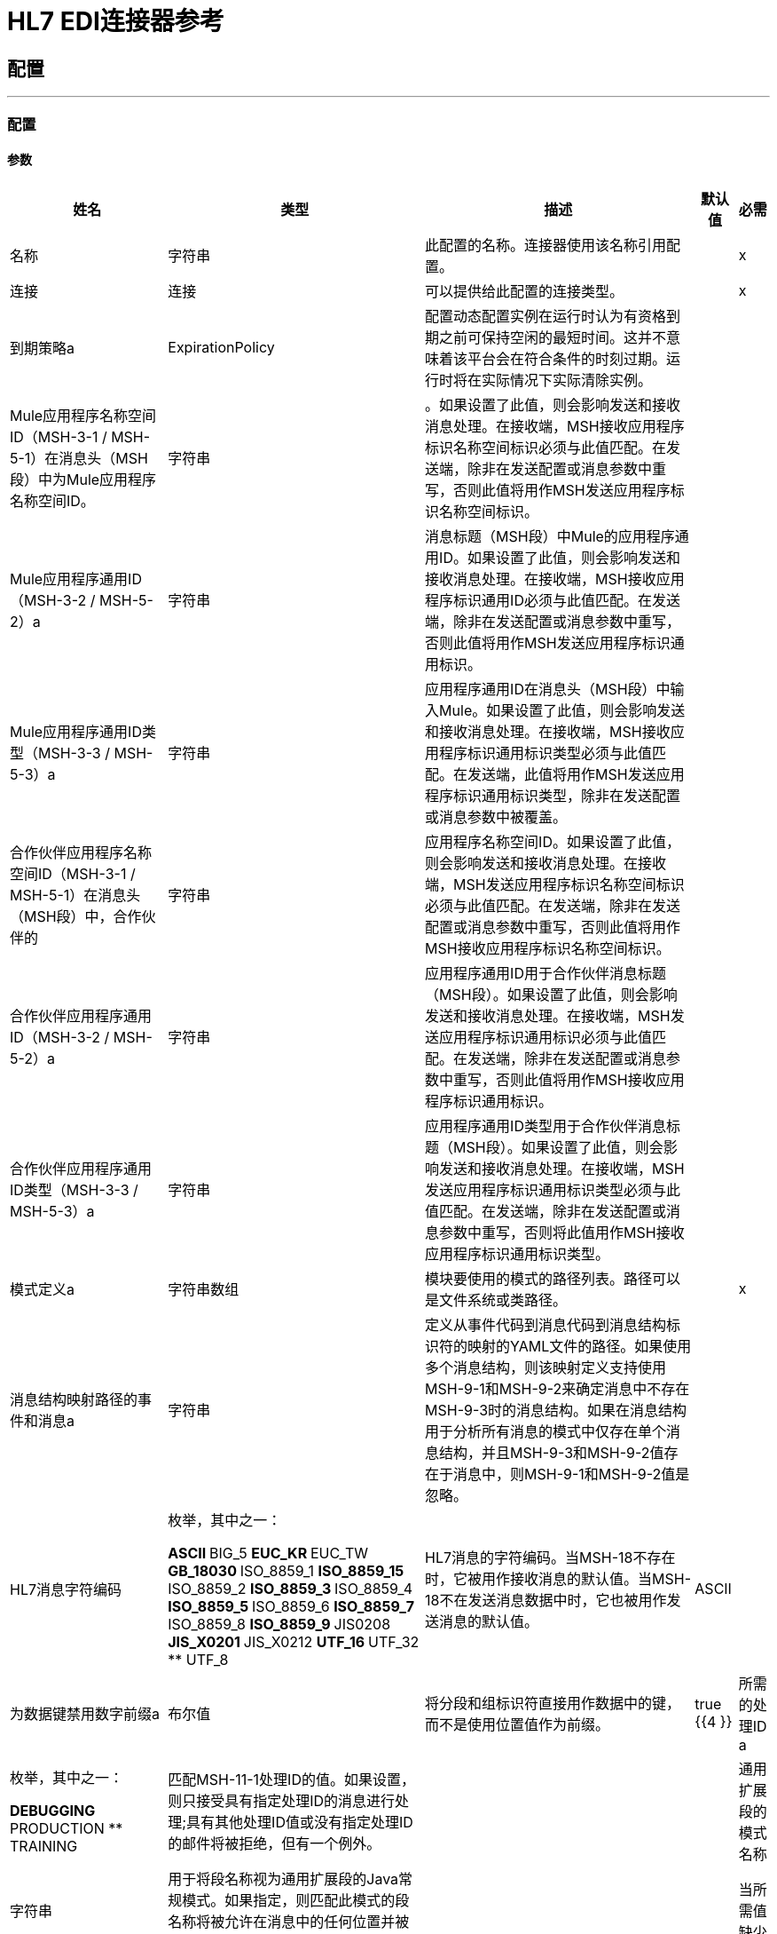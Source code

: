 =  HL7 EDI连接器参考



== 配置
---
[[config]]
=== 配置


==== 参数

[%header%autowidth.spread]
|===
| 姓名 | 类型 | 描述 | 默认值 | 必需
|名称 | 字符串 | 此配置的名称。连接器使用该名称引用配置。 |  | x
| 连接| 连接
  | 可以提供给此配置的连接类型。 |  | x
| 到期策略a |  ExpirationPolicy  |  配置动态配置实例在运行时认为有资格到期之前可保持空闲的最短时间。这并不意味着该平台会在符合条件的时刻过期。运行时将在实际情况下实际清除实例。 |   |
|  Mule应用程序名称空间ID（MSH-3-1 / MSH-5-1）在消息头（MSH段）中为Mule应用程序名称空间ID。| 字符串 |  。如果设置了此值，则会影响发送和接收消息处理。在接收端，MSH接收应用程序标识名称空间标识必须与此值匹配。在发送端，除非在发送配置或消息参数中重写，否则此值将用作MSH发送应用程序标识名称空间标识。 |   |
|  Mule应用程序通用ID（MSH-3-2 / MSH-5-2）a | 字符串 |  消息标题（MSH段）中Mule的应用程序通用ID。如果设置了此值，则会影响发送和接收消息处理。在接收端，MSH接收应用程序标识通用ID必须与此值匹配。在发送端，除非在发送配置或消息参数中重写，否则此值将用作MSH发送应用程序标识通用标识。 |   |
|  Mule应用程序通用ID类型（MSH-3-3 / MSH-5-3）a | 字符串 |  应用程序通用ID在消息头（MSH段）中输入Mule。如果设置了此值，则会影响发送和接收消息处理。在接收端，MSH接收应用程序标识通用标识类型必须与此值匹配。在发送端，此值将用作MSH发送应用程序标识通用标识类型，除非在发送配置或消息参数中被覆盖。 |   |
| 合作伙伴应用程序名称空间ID（MSH-3-1 / MSH-5-1）在消息头（MSH段）中，合作伙伴的| 字符串 |  应用程序名称空间ID。如果设置了此值，则会影响发送和接收消息处理。在接收端，MSH发送应用程序标识名称空间标识必须与此值匹配。在发送端，除非在发送配置或消息参数中重写，否则此值将用作MSH接收应用程序标识名称空间标识。 |   |
| 合作伙伴应用程序通用ID（MSH-3-2 / MSH-5-2）a | 字符串 |  应用程序通用ID用于合作伙伴消息标题（MSH段）。如果设置了此值，则会影响发送和接收消息处理。在接收端，MSH发送应用程序标识通用标识必须与此值匹配。在发送端，除非在发送配置或消息参数中重写，否则此值将用作MSH接收应用程序标识通用标识。 |   |
| 合作伙伴应用程序通用ID类型（MSH-3-3 / MSH-5-3）a | 字符串 |  应用程序通用ID类型用于合作伙伴消息标题（MSH段）。如果设置了此值，则会影响发送和接收消息处理。在接收端，MSH发送应用程序标识通用标识类型必须与此值匹配。在发送端，除非在发送配置或消息参数中重写，否则将此值用作MSH接收应用程序标识通用标识类型。 |   |
| 模式定义a | 字符串数组 |  模块要使用的模式的路径列表。路径可以是文件系统或类路径。 |   | x
| 消息结构映射路径的事件和消息a | 字符串 |  定义从事件代码到消息代码到消息结构标识符的映射的YAML文件的路径。如果使用多个消息结构，则该映射定义支持使用MSH-9-1和MSH-9-2来确定消息中不存在MSH-9-3时的消息结构。如果在消息结构用于分析所有消息的模式中仅存在单个消息结构，并且MSH-9-3和MSH-9-2值存在于消息中，则MSH-9-1和MSH-9-2值是忽略。 |   |
|  HL7消息字符编码| 枚举，其中之一：

**  ASCII
**  BIG_5
**  EUC_KR
**  EUC_TW
**  GB_18030
**  ISO_8859_1
**  ISO_8859_15
**  ISO_8859_2
**  ISO_8859_3
**  ISO_8859_4
**  ISO_8859_5
**  ISO_8859_6
**  ISO_8859_7
**  ISO_8859_8
**  ISO_8859_9
**  JIS0208
**  JIS_X0201
**  JIS_X0212
**  UTF_16
**  UTF_32
**  UTF_8
|   HL7消息的字符编码。当MSH-18不存在时，它被用作接收消息的默认值。当MSH-18不在发送消息数据中时，它也被用作发送消息的默认值。 |   ASCII  |
| 为数据键禁用数字前缀a | 布尔值 |  将分段和组标识符直接用作数据中的键，而不是使用位置值作为前缀。 |   true {{4 }}
| 所需的处理ID a | 枚举，其中之一：

**  DEBUGGING
**  PRODUCTION
**  TRAINING  |  匹配MSH-11-1处理ID的值。如果设置，则只接受具有指定处理ID的消息进行处理;具有其他处理ID值或没有指定处理ID的邮件将被拒绝，但有一个例外。 |   |
| 通用扩展段的模式名称| 字符串 |  用于将段名称视为通用扩展段的Java常规模式。如果指定，则匹配此模式的段名称将被允许在消息中的任何位置并被转换为元素和组合的字符串值映射。 |   |
| 当所需值缺少| 布尔值 |  时失败当所需值缺失标志时失败。如果为true，则具有此错误的消息将被拒绝;如果为false，则该值将被忽略，并且该消息不会被拒绝。无论是哪种情况，都会记录错误并在ERR段中报告。 |   false  |
| 当值长度超出允许范围a | 布尔 |  时，失败当接收值长度超出允许范围标志时。如果为true，则具有此错误的消息将被拒绝;如果为false，则无论如何都会使用该值，并且不会拒绝该消息。无论是哪种情况，都会记录错误并在ERR段中报告。 |   false  |
| 当值a |  Boolean  |  中的无效字符在接收值包含无效字符标志时失败。如果为true，则具有此错误的消息将被拒绝;如果为false，则该字符被传递或替换，并且该消息不被拒绝。无论哪种情况，都会在ERR段中报告错误。 |   false  |
| 当值太多重复a | 布尔 |  失败时，接收值重复太多次。如果为true，则具有此错误的消息将被拒绝;如果为false，则接受该值，并且不会拒绝该消息。无论哪种情况，都会在ERR段中报告错误。 |   false  |
| 消息a | 布尔 |  中的未知段在消息中存在未知段时失败。如果为true，则具有此错误的消息将被拒绝;如果为false，则该段将被忽略，并且该消息不会被拒绝。无论哪种情况，都会在ERR段中报告错误。 |   false  |
| 当消息集合|  Boolean  |  中的分段出现故障时，失败当消息集合中的分段出现故障时。如果为true，则具有此错误的消息将被拒绝;如果为false并且段可以重新排序，则不会拒绝该消息。无论哪种情况，都会在ERR段中报告错误。 |   false  |
| 当消息集合| 布尔 |  中包含的未使用的段落在消息集合中包含标记为未使用的段时失败。如果为true，则具有此错误的消息将被拒绝;如果为false，则不会拒绝该消息，并忽略未使用的段。无论哪种情况，都会在ERR段中报告错误。 |   false  |
| 当片段a | 布尔 |  的重复次数过多时，会在段中出现过多次消息时失败。如果为true，则具有此错误的消息将被拒绝;如果为false，则不会拒绝该消息。无论哪种情况，都会在ERR段中报告错误。 |   false  |
|===


[[config_connection]]
== 连接类型


=== 参数

[%header%autowidth.spread]
|===
| 姓名 | 类型 | 描述 | 默认值 | 必需
| 重新连接| 重新连接 |  部署应用程序时，将在所有连接器上执行连接测试。如果设置为true，则在耗尽关联的重新连接策略后，如果测试未通过，则部署将失败。 |   |
|===

=== 相关操作

* 读
* 写

== 操作

[[read]]
== 阅读

`<hl7:read>`


=== 参数

[%header%autowidth.spread]
|===
| 姓名 | 类型 | 描述 | 默认值 | 必需
| 配置 | 字符串 | 要使用的配置的名称。 |  | x
| 阅读内容a | 二进制 |   |   `#[payload]`  |
| 目标变量a | 字符串 |  存储操作输出的变量的名称。 |   |
| 目标值a | 字符串 |  一个表达式，用于评估操作的输出并将该表达式的结果存储在目标变量中。 |   `#[payload]` {{ 5}}
| 重新连接策略|  *重新连接
*  reconnect-forever  |  发生连接错误时的重试策略。 |   |
|===

=== 输出

[cols=".^50%,.^50%"]
|===
| 输入| 对象
|===

=== 用于配置

* 配置

=== 抛出

*  HL7：RETRY_EXHAUSTED
*  HL7：UNKNOWN
*  HL7：解析
*  HL7：SCHEMA
*  HL7：连接
*  HL7：WRITE


[[write]]
== 收件

`<hl7:write>`


=== 参数

[%header%autowidth.spread]
|===
| 姓名 | 类型 | 描述 | 默认值 | 必需
| 配置 | 字符串 | 要使用的配置的名称。 |  | x
| 撰写内容a | 对象 |   |   `#[payload]`  |
| 流式策略一个|  *可重复的内存流
* 重复-文件的存储流
* 非重复流 |  配置使用可重复的流及其行为。 |   |
| 目标变量a | 字符串 |  存储操作输出的变量的名称。 |   |
| 目标值a | 字符串 |  一个表达式，用于评估操作的输出并将该表达式的结果存储在目标变量中。 |   `#[payload]` {{ 5}}
| 重新连接策略|  *重新连接
*  reconnect-forever  |  发生连接错误时的重试策略。 |   |
|===

=== 输出

[cols=".^50%,.^50%"]
|===
| 输入| 二进制文件
|===

=== 用于配置

* 配置

=== 抛出

*  HL7：RETRY_EXHAUSTED
*  HL7：UNKNOWN
*  HL7：解析
*  HL7：SCHEMA
*  HL7：连接
*  HL7：WRITE



== 类型

[[Reconnection]]
=== 重新连接

[%header%autowidth.spread]
|===
| 字段 | 类型 | 描述 | 默认值 | 必需
| 部署失败| 布尔值 | 部署应用程序时，将在所有连接器上执行连接测试。如果设置为true，则在耗尽关联的重新连接策略后，如果测试未通过，则部署将失败。 |   | 
| 重新连接策略|  *重新连接
*  reconnect-forever  | 要使用的重新连接策略。 |   | 
|===

[[reconnect]]
=== 重新连接

[%header%autowidth.spread]
|===
| 字段 | 类型 | 描述 | 默认值 | 必需
| 频率a | 数字 | 以毫秒为单位重新连接的频率。 |   | 
| 统计| 数字 | 要进行多少次重新连接尝试。 |   | 
|===

[[reconnect-forever]]
=== 重新连接Forever

[%header%autowidth.spread]
|===
| 字段 | 类型 | 描述 | 默认值 | 必需
| 频率a | 数字 | 以毫秒为单位重新连接的频率。 |   | 
|===

[[ExpirationPolicy]]
=== 到期政策

[%header%autowidth.spread]
|===
| 字段 | 类型 | 描述 | 默认值 | 必需
| 最大空闲时间a | 数字 | 动态配置实例在被认为有资格到期之前应被允许闲置的最长时间的标量时间值。{{3 }} | 
| 时间单元a | 枚举，其中一个：

** 纳秒
**  MICROSECONDS
**  MILLISECONDS
** 秒后
**  MINUTES
**  HOURS
**  DAYS  | 限定maxIdleTime属性 |   | 
的时间单位
|===

[[repeatable-in-memory-stream]]
内存流中可重复=== 

[%header%autowidth.spread]
|===
| 字段 | 类型 | 描述 | 默认值 | 必需
| 初始缓冲区大小a | 数字 | 分配的内存量消耗流并提供对其的随机访问。如果流包含的数据超过了可以放入此缓冲区的数据量，缓冲区将根据bufferSizeIncrement属性进行扩展，并且上限为maxInMemorySize。 |   | 
| 缓冲区大小增加一个| 数字 | 如果缓冲区大小超过其初始大小，则缓冲区大小将扩展多少。将值设置为零或低意味着不会展开缓冲区，并且如果缓冲区已满，则会引发STREAM_MAXIMUM_SIZE_EXCEEDED错误。 |   | 
| 最大缓冲区大小a | 数字 | 要使用的最大内存量。如果需要更多内存，则会发生STREAM_MAXIMUM_SIZE_EXCEEDED错误。值小于或等于零意味着没有限制。 |   | 
| 缓冲单元a | 枚举，其中之一：

**  BYTE
**  KB
**  MB
**  GB  | 表示所有这些属性的单位 |   | 
|===

[[repeatable-file-store-stream]]
=== 可重复的文件存储流

[%header%autowidth.spread]
|===
| 字段 | 类型 | 描述 | 默认值 | 必需
| 内存中的最大大小a | 数字 | 定义流应用于将数据保留在内存中的最大内存。如果超过该数量，则会开始缓冲磁盘上的内容。 |   | 
| 缓冲单元a | 枚举，其中之一：

**  BYTE
**  KB
**  MB
**  GB  | 表示maxInMemorySize的单位 |   | 
|===

== 另请参阅

*  https://forums.mulesoft.com [MuleSoft论坛]。
*  https://support.mulesoft.com [联系MuleSoft支持]。
